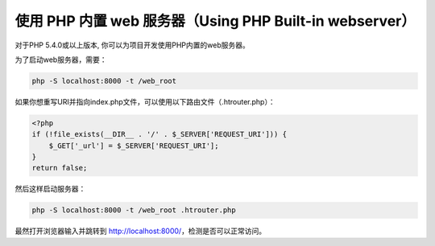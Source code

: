 使用 PHP 内置 web 服务器（Using PHP Built-in webserver）
========================================================

对于PHP 5.4.0或以上版本, 你可以为项目开发使用PHP内置的web服务器。

为了启动web服务器，需要：

.. code-block:: bash

    php -S localhost:8000 -t /web_root

如果你想重写URI并指向index.php文件，可以使用以下路由文件（.htrouter.php）：

.. code-block:: php

    <?php
    if (!file_exists(__DIR__ . '/' . $_SERVER['REQUEST_URI'])) {
        $_GET['_url'] = $_SERVER['REQUEST_URI'];
    }
    return false;

然后这样启动服务器：

.. code-block:: bash

    php -S localhost:8000 -t /web_root .htrouter.php

最然打开浏览器输入并跳转到 http://localhost:8000/，检测是否可以正常访问。

.. _built-in: http://php.net/manual/en/features.commandline.webserver.php
